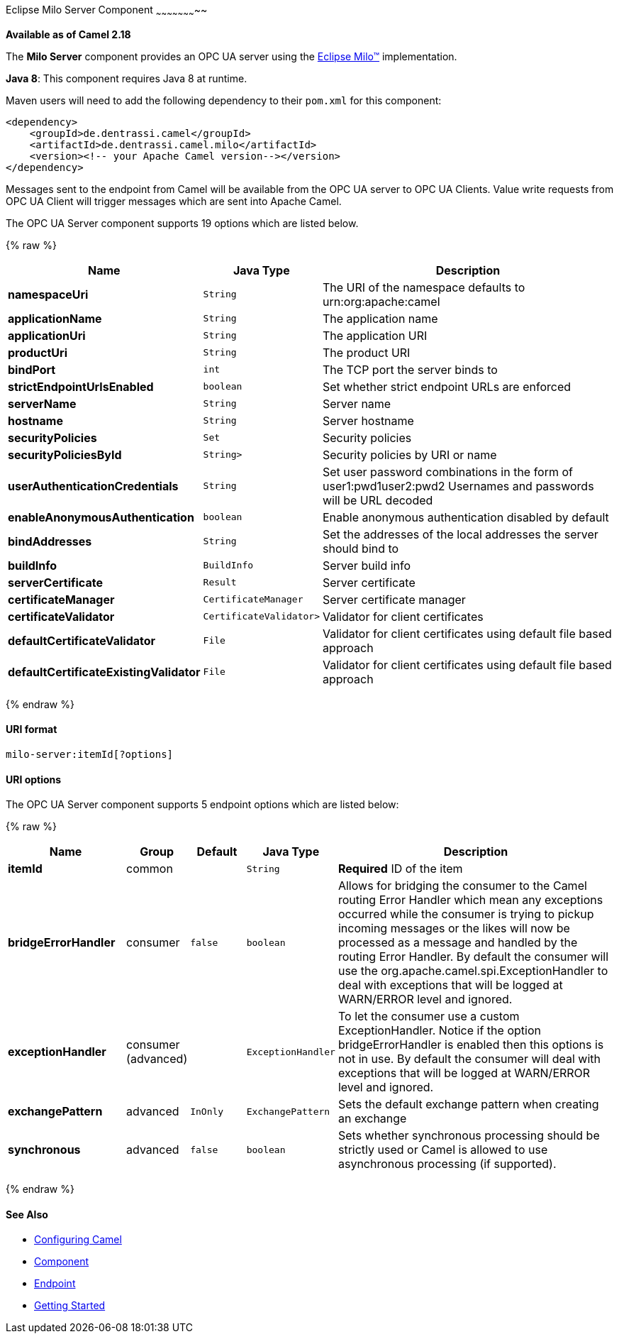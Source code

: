 [[MiloServer-OpcUaServerComponent]]

Eclipse Milo Server Component
~~~~~~~~~~~~~~~~~~~~~~~

*Available as of Camel 2.18*

The *Milo Server* component provides an OPC UA server using the
http://eclipse.org/milo[Eclipse Milo™] implementation.

*Java 8*: This component requires Java 8 at runtime. 

Maven users will need to add the following dependency to their `pom.xml`
for this component:

[source,xml]
------------------------------------------------------------
<dependency>
    <groupId>de.dentrassi.camel</groupId>
    <artifactId>de.dentrassi.camel.milo</artifactId>
    <version><!-- your Apache Camel version--></version>
</dependency>
------------------------------------------------------------

Messages sent to the endpoint from Camel will be available from the OPC UA server to OPC UA Clients.
Value write requests from OPC UA Client will trigger messages which are sent into Apache Camel.



// component options: START
The OPC UA Server component supports 19 options which are listed below.



{% raw %}
[width="100%",cols="2s,1m,8",options="header"]
|=======================================================================
| Name | Java Type | Description
| namespaceUri | String | The URI of the namespace defaults to urn:org:apache:camel
| applicationName | String | The application name
| applicationUri | String | The application URI
| productUri | String | The product URI
| bindPort | int | The TCP port the server binds to
| strictEndpointUrlsEnabled | boolean | Set whether strict endpoint URLs are enforced
| serverName | String | Server name
| hostname | String | Server hostname
| securityPolicies | Set | Security policies
| securityPoliciesById | String> | Security policies by URI or name
| userAuthenticationCredentials | String | Set user password combinations in the form of user1:pwd1user2:pwd2 Usernames and passwords will be URL decoded
| enableAnonymousAuthentication | boolean | Enable anonymous authentication disabled by default
| bindAddresses | String | Set the addresses of the local addresses the server should bind to
| buildInfo | BuildInfo | Server build info
| serverCertificate | Result | Server certificate
| certificateManager | CertificateManager | Server certificate manager
| certificateValidator | CertificateValidator> | Validator for client certificates
| defaultCertificateValidator | File | Validator for client certificates using default file based approach
| defaultCertificateExistingValidator | File | Validator for client certificates using default file based approach
|=======================================================================
{% endraw %}
// component options: END








[[MiloServer-URIformat]]
URI format
^^^^^^^^^^

[source,java]
------------------------
milo-server:itemId[?options]
------------------------

[[Milo-URIOptions]]
URI options
^^^^^^^^^^^


// endpoint options: START
The OPC UA Server component supports 5 endpoint options which are listed below:

{% raw %}
[width="100%",cols="2s,1,1m,1m,5",options="header"]
|=======================================================================
| Name | Group | Default | Java Type | Description
| itemId | common |  | String | *Required* ID of the item
| bridgeErrorHandler | consumer | false | boolean | Allows for bridging the consumer to the Camel routing Error Handler which mean any exceptions occurred while the consumer is trying to pickup incoming messages or the likes will now be processed as a message and handled by the routing Error Handler. By default the consumer will use the org.apache.camel.spi.ExceptionHandler to deal with exceptions that will be logged at WARN/ERROR level and ignored.
| exceptionHandler | consumer (advanced) |  | ExceptionHandler | To let the consumer use a custom ExceptionHandler. Notice if the option bridgeErrorHandler is enabled then this options is not in use. By default the consumer will deal with exceptions that will be logged at WARN/ERROR level and ignored.
| exchangePattern | advanced | InOnly | ExchangePattern | Sets the default exchange pattern when creating an exchange
| synchronous | advanced | false | boolean | Sets whether synchronous processing should be strictly used or Camel is allowed to use asynchronous processing (if supported).
|=======================================================================
{% endraw %}
// endpoint options: END





[[MiloServer-SeeAlso]]
See Also
^^^^^^^^

* link:configuring-camel.html[Configuring Camel]
* link:component.html[Component]
* link:endpoint.html[Endpoint]
* link:getting-started.html[Getting Started]

